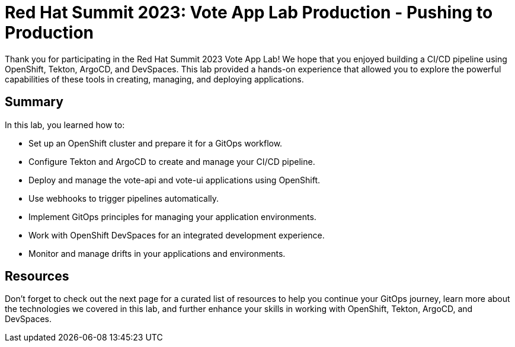 # Red Hat Summit 2023: Vote App Lab Production - Pushing to Production

Thank you for participating in the Red Hat Summit 2023 Vote App Lab! We hope that you enjoyed building a CI/CD pipeline using OpenShift, Tekton, ArgoCD, and DevSpaces. This lab provided a hands-on experience that allowed you to explore the powerful capabilities of these tools in creating, managing, and deploying applications.

## Summary

In this lab, you learned how to:

- Set up an OpenShift cluster and prepare it for a GitOps workflow.
- Configure Tekton and ArgoCD to create and manage your CI/CD pipeline.
- Deploy and manage the vote-api and vote-ui applications using OpenShift.
- Use webhooks to trigger pipelines automatically.
- Implement GitOps principles for managing your application environments.
- Work with OpenShift DevSpaces for an integrated development experience.
- Monitor and manage drifts in your applications and environments.

## Resources

Don't forget to check out the next page for a curated list of resources to help you continue your GitOps journey, learn more about the technologies we covered in this lab, and further enhance your skills in working with OpenShift, Tekton, ArgoCD, and DevSpaces.